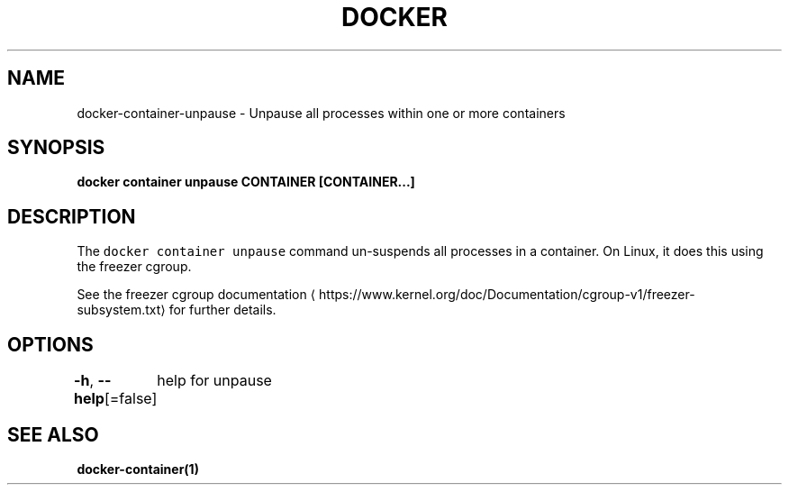 .nh
.TH "DOCKER" "1" "Jun 2021" "Docker Community" "Docker User Manuals"

.SH NAME
.PP
docker\-container\-unpause \- Unpause all processes within one or more containers


.SH SYNOPSIS
.PP
\fBdocker container unpause CONTAINER [CONTAINER...]\fP


.SH DESCRIPTION
.PP
The \fB\fCdocker container unpause\fR command un\-suspends all processes in a container.
On Linux, it does this using the freezer cgroup.

.PP
See the freezer cgroup documentation
\[la]https://www.kernel.org/doc/Documentation/cgroup-v1/freezer-subsystem.txt\[ra] for
further details.


.SH OPTIONS
.PP
\fB\-h\fP, \fB\-\-help\fP[=false]
	help for unpause


.SH SEE ALSO
.PP
\fBdocker\-container(1)\fP

